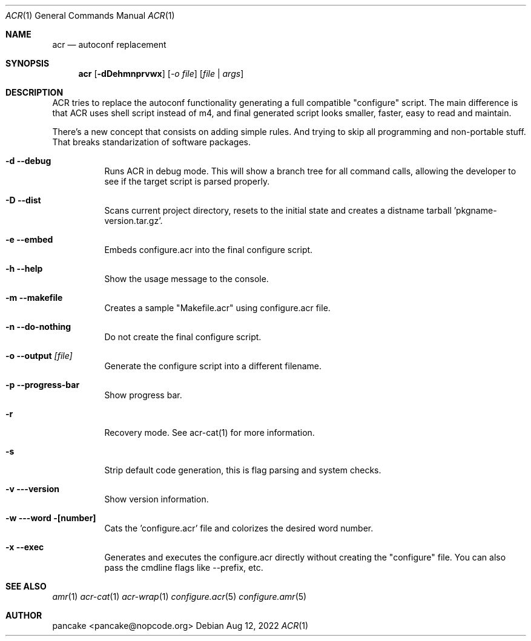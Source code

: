 .Dd Aug 12, 2022
.Dt ACR 1
.Os
.Sh NAME
.Nm acr
.Nd autoconf replacement
.Sh SYNOPSIS
.Nm acr
.Op Fl dDehmnprvwx
.Op Ar -o file
.Op Ar file | args
.Sh DESCRIPTION
ACR tries to replace the autoconf functionality generating a full
compatible "configure" script. The main difference is that ACR uses
shell script instead of m4, and final generated script looks smaller,
faster, easy to read and maintain.
.Pp
There's a new concept that consists on adding simple rules. And trying to
skip all programming and non-portable stuff. That breaks standarization
of software packages.
.Bl -tag -width indent
.It Fl d -debug
Runs ACR in debug mode. This will show a branch tree for all command calls,
allowing the developer to see if the target script is parsed properly.
.It Fl D -dist
Scans current project directory, resets to the initial state and creates
a distname tarball 'pkgname-version.tar.gz'.
.It Fl e -embed
Embeds configure.acr into the final configure script.
.It Fl h -help
Show the usage message to the console.
.It Fl m -makefile
Creates a sample "Makefile.acr" using configure.acr file.
.It Fl n -do-nothing
Do not create the final configure script.
.It Fl o -output Ar [file]
Generate the configure script into a different filename.
.It Fl p -progress-bar
Show progress bar.
.It Fl r
Recovery mode. See acr-cat(1) for more information.
.It Fl s
Strip default code generation, this is flag parsing and system checks.
.It Fl v --version
Show version information.
.It Fl w --word [number]
Cats the 'configure.acr' file and colorizes the desired word number.
.It Fl x -exec
Generates and executes the configure.acr directly without creating the
"configure" file. You can also pass the cmdline flags like \-\-prefix, etc.
.El
.Sh SEE ALSO
.Xr amr 1
.Xr acr-cat 1
.Xr acr-wrap 1
.Xr configure.acr 5
.Xr configure.amr 5
.Sh AUTHOR
pancake <pancake@nopcode.org>
